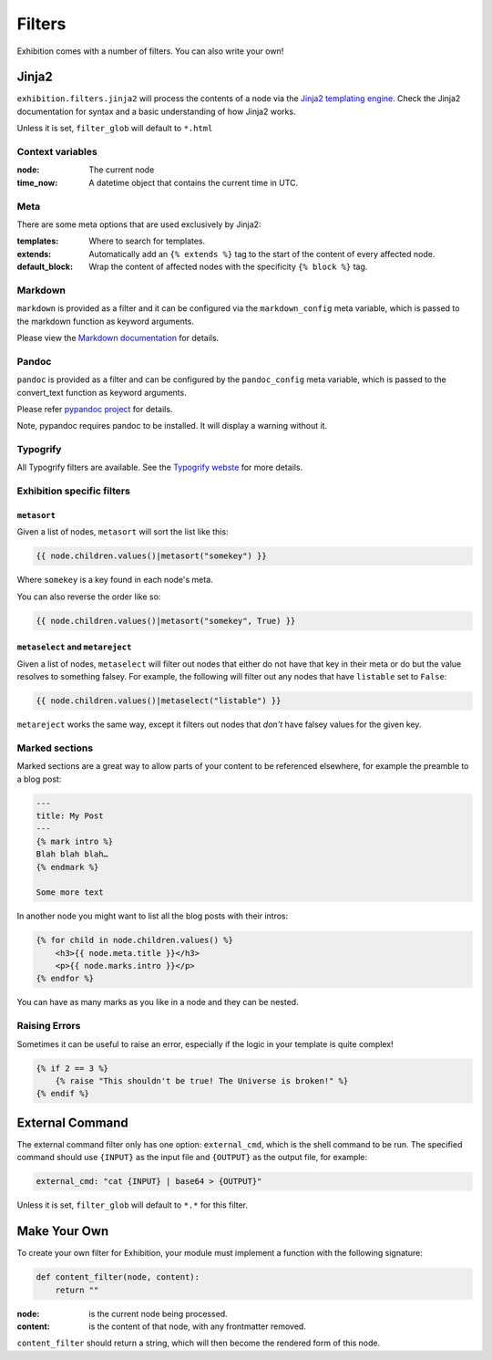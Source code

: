 Filters
=======

Exhibition comes with a number of filters. You can also write your own!

Jinja2
------

``exhibition.filters.jinja2`` will process the contents of a node via the
`Jinja2 templating engine <http://jinja.pocoo.org/>`_. Check the Jinja2
documentation for syntax and a basic understanding of how Jinja2 works.

Unless it is set, ``filter_glob`` will default to ``*.html``

Context variables
^^^^^^^^^^^^^^^^^

:node: The current node

:time_now: A datetime object that contains the current time in UTC.

Meta
^^^^

There are some meta options that are used exclusively by Jinja2:

:templates: Where to search for templates.

:extends:   Automatically add an ``{% extends %}`` tag to the start of the
            content of every affected node.

:default_block: Wrap the content of affected nodes with the specificity
                ``{% block %}`` tag.


Markdown
^^^^^^^^

``markdown`` is provided as a filter and it can be configured via the
``markdown_config`` meta variable, which is passed to the markdown function as
keyword arguments.

Please view the `Markdown documentation <https://python-markdown.github.io/>`_ for details.

Pandoc
^^^^^^

``pandoc`` is provided as a filter and can be configured by the
``pandoc_config`` meta variable, which is passed to the convert_text function
as keyword arguments.

Please refer `pypandoc project <https://github.com/bebraw/pypandoc>`_ for details.

Note, pypandoc requires pandoc to be installed. It will display a warning without it.

Typogrify
^^^^^^^^^

All Typogrify filters are available. See the `Typogrify webste
<https://github.com/mintchaos/typogrify>`_ for more details.


Exhibition specific filters
^^^^^^^^^^^^^^^^^^^^^^^^^^^

``metasort``
~~~~~~~~~~~~

Given a list of nodes, ``metasort`` will sort the list like this:

.. code-block:: html+jinja

   {{ node.children.values()|metasort("somekey") }}

Where ``somekey`` is a key found in each node's meta.

You can also reverse the order like so:

.. code-block:: html+jinja

   {{ node.children.values()|metasort("somekey", True) }}

``metaselect`` and ``metareject``
~~~~~~~~~~~~~~~~~~~~~~~~~~~~~~~~~

Given a list of nodes, ``metaselect`` will filter out nodes that either do not
have that key in their meta or do but the value resolves to something falsey.
For example, the following will filter out any nodes that have ``listable`` set
to ``False``:

.. code-block:: html+jinja

   {{ node.children.values()|metaselect("listable") }}

``metareject`` works the same way, except it filters out nodes that *don't*
have falsey values for the given key.

Marked sections
^^^^^^^^^^^^^^^

Marked sections are a great way to allow parts of your content to be referenced
elsewhere, for example the preamble to a blog post:

.. code-block:: html+jinja

   ---
   title: My Post
   ---
   {% mark intro %}
   Blah blah blah…
   {% endmark %}

   Some more text

In another node you might want to list all the blog posts with their intros:

.. code-block:: html+jinja

    {% for child in node.children.values() %}
        <h3>{{ node.meta.title }}</h3>
        <p>{{ node.marks.intro }}</p>
    {% endfor %}

You can have as many marks as you like in a node and they can be nested.

Raising Errors
^^^^^^^^^^^^^^

Sometimes it can be useful to raise an error, especially if the logic in your
template is quite complex!

.. code-block:: html+jinja

    {% if 2 == 3 %}
        {% raise "This shouldn't be true! The Universe is broken!" %}
    {% endif %}

External Command
----------------

The external command filter only has one option: ``external_cmd``, which is the
shell command to be run. The specified command should use ``{INPUT}`` as the input file and ``{OUTPUT}`` as the output file, for example:

.. code-block:: yaml

    external_cmd: "cat {INPUT} | base64 > {OUTPUT}"

Unless it is set, ``filter_glob`` will default to ``*.*`` for this filter.

Make Your Own
-------------

To create your own filter for Exhibition, your module must implement a function with the following signature:

.. code-block:: python

    def content_filter(node, content):
        return ""

:node: is the current node being processed.

:content: is the content of that node, with any frontmatter removed.

``content_filter`` should return a string, which will then become the rendered form of this node.
